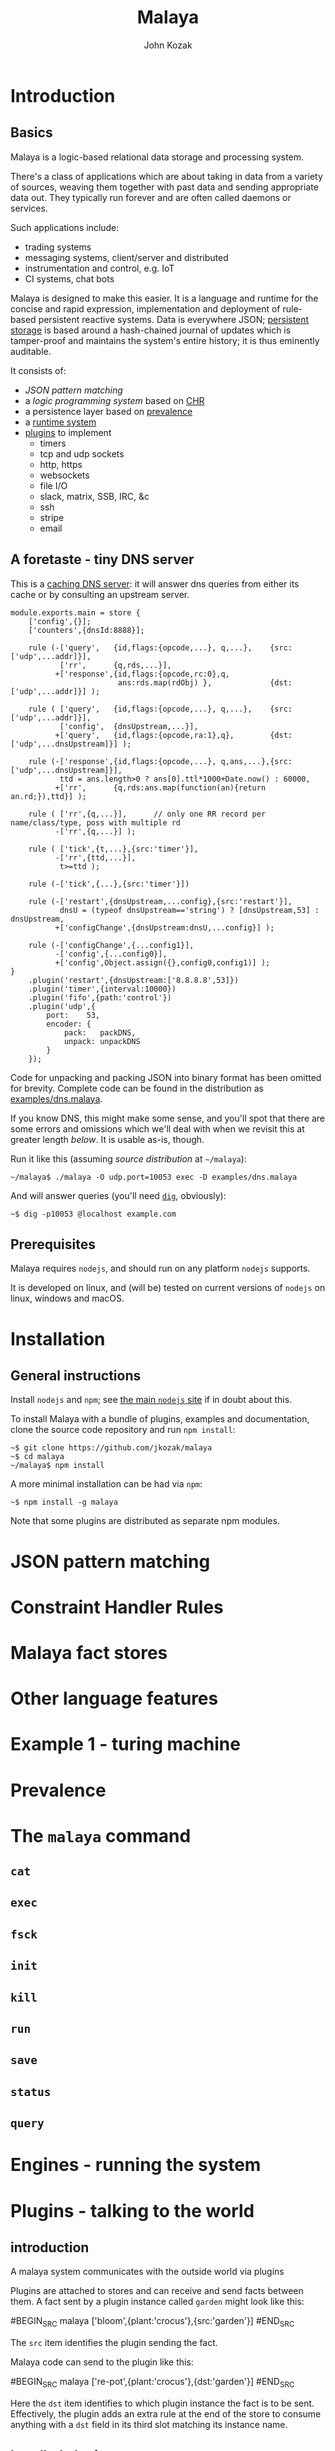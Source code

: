 #+TITLE: Malaya
#+AUTHOR: John Kozak

* Introduction
** Basics

Malaya is a logic-based relational data storage and processing system.

There's a class of applications which are about taking in data from a
variety of sources, weaving them together with past data and sending
appropriate data out.  They typically run forever and are often called
daemons or services.

Such applications include:
 - trading systems
 - messaging systems, client/server and distributed
 - instrumentation and control, e.g. IoT
 - CI systems, chat bots

Malaya is designed to make this easier.  It is a language and runtime
for the concise and rapid expression, implementation and deployment of
rule-based persistent reactive systems.  Data is everywhere JSON;
[[prevalence][persistent storage]] is based around a hash-chained journal of updates
which is tamper-proof and maintains the system's entire history; it is
thus eminently auditable.

It consists of:
 - [[JSON pattern matching]]
 - a [[Constraint Handler Rules][logic programming system]] based on [[https://en.wikipedia.org/wiki/Constraint_Handling_Rules][CHR]]
 - a persistence layer based on [[prevalence][prevalence]]
 - a [[CLI][runtime system]]
 - [[plugins][plugins]] to implement
  - timers
  - tcp and udp sockets
  - http, https
  - websockets
  - file I/O
  - slack, matrix, SSB, IRC, &c
  - ssh
  - stripe
  - email

** A foretaste - tiny DNS server

This is a [[https://en.wikipedia.org/wiki/Domain_Name_System#Recursive_and_caching_name_server][caching DNS server]]: it will answer dns queries from either
its cache or by consulting an upstream server.

#+begin_src malaya
module.exports.main = store {
    ['config',{}];
    ['counters',{dnsId:8888}];

    rule (-['query',   {id,flags:{opcode,...}, q,...},    {src:['udp',...addr]}],
           ['rr',      {q,rds,...}],
          +['response',{id,flags:{opcode,rc:0},q,
                        ans:rds.map(rdObj) },             {dst:['udp',...addr]}] );

    rule ( ['query',   {id,flags:{opcode,...}, q,...},    {src:['udp',...addr]}],
           ['config',  {dnsUpstream,...}],
          +['query',   {id,flags:{opcode,ra:1},q},        {dst:['udp',...dnsUpstream]}] );

    rule (-['response',{id,flags:{opcode,...}, q,ans,...},{src:['udp',...dnsUpstream]}],
           ttd = ans.length>0 ? ans[0].ttl*1000+Date.now() : 60000,
          +['rr',      {q,rds:ans.map(function(an){return an.rd;}),ttd}] );

    rule ( ['rr',{q,...}],      // only one RR record per name/class/type, poss with multiple rd
          -['rr',{q,...}] );

    rule ( ['tick',{t,...},{src:'timer'}],
          -['rr',{ttd,...}],
           t>=ttd );

    rule (-['tick',{...},{src:'timer'}])

    rule (-['restart',{dnsUpstream,...config},{src:'restart'}],
           dnsU = (typeof dnsUpstream=='string') ? [dnsUpstream,53] : dnsUpstream,
          +['configChange',{dnsUpstream:dnsU,...config}] );

    rule (-['configChange',{...config1}],
          -['config',{...config0}],
          +['config',Object.assign({},config0,config1)] );
}
    .plugin('restart',{dnsUpstream:['8.8.8.8',53]})
    .plugin('timer',{interval:10000})
    .plugin('fifo',{path:'control'})
    .plugin('udp',{
        port:    53,
        encoder: {
            pack:   packDNS,
            unpack: unpackDNS
        }
    });
#+end_src

Code for unpacking and packing JSON into binary format has been
omitted for brevity.  Complete code can be found in the distribution
as [[file:./examples/dns.malaya][examples/dns.malaya]].

If you know DNS, this might make some sense, and you'll spot that
there are some errors and omissions which we'll deal with when we
revisit this at greater length [[DNS example][below]].  It is usable as-is, though.

Run it like this (assuming [[Installation][source distribution]] at =~/malaya=):
#+begin_example
~/malaya$ ./malaya -O udp.port=10053 exec -D examples/dns.malaya
#+end_example

And will answer queries (you'll need [[https://en.wikipedia.org/wiki/Dig_(command)][=dig=]], obviously):
#+begin_example
~$ dig -p10053 @localhost example.com
#+end_example

** Prerequisites
Malaya requires =nodejs=, and should run on any platform =nodejs= supports.

It is developed on linux, and (will be) tested on current versions of =nodejs=
on linux, windows and macOS.

* Installation

** General instructions
Install =nodejs= and =npm=; see [[https://nodejs.org/][the main =nodejs= site]] if in doubt
about this.

To install Malaya with a bundle of plugins, examples and
documentation, clone the source code repository and run =npm install=:
#+begin_example
~$ git clone https://github.com/jkozak/malaya
~$ cd malaya
~/malaya$ npm install
#+end_example

A more minimal installation can be had via =npm=:
#+begin_example
~$ npm install -g malaya
#+end_example
Note that some plugins are distributed as separate npm modules.

* JSON pattern matching
* Constraint Handler Rules
* Malaya fact stores
* Other language features
* Example 1 - turing machine
* Prevalence
<<prevalence>>
* The =malaya= command
<<CLI>>
** =cat=
** =exec=
** =fsck=
** =init=
** =kill=
** =run=
** =save=
** =status=
** =query=
* Engines - running the system
* Plugins - talking to the world
<<plugins>>
** introduction

A malaya system communicates with the outside world via plugins

# example

Plugins are attached to stores and can receive and send facts between
them.  A fact sent by a plugin instance called =garden= might look like this:

#BEGIN_SRC malaya
['bloom',{plant:'crocus'},{src:'garden'}]
#END_SRC

The =src= item identifies the plugin sending the fact.

Malaya code can send to the plugin like this:

#BEGIN_SRC malaya
['re-pot',{plant:'crocus'},{dst:'garden'}]
#END_SRC

Here the =dst= item identifies to which plugin instance the fact is to
be sent.  Effectively, the plugin adds an extra rule at the end of the
store to consume anything with a =dst= field in its third slot
matching its instance name.

** bundled plugins
*** =tcp=
*** =ws=
*** =udp=
*** =process=
*** =http=
*** =file=
*** =unix=
** other plugins
*** =bpf=
*** =dbus=
*** =email=
*** =inotify=
*** =LDAP=
*** =matrix=
*** =slack=
*** =ssb=
*** =ssh=
*** =stripe=
*** =syslog=
*** =systemd=
*** Cloud provider APIs, e.g. AWS, GCloud, Azure
*** eBPF

* Example 2 DNS
<<DNS example>>
* Example 3
* Updating the schema
* Example 4 - going international with multi-currency support
* Working with the journal
* Example 5 - GDPR
* Example 6 - installing a malaya server under linux
* Future directions

** compile to SQL
** GUI visualisation
** in-browser
** performance

*** better compilation
*** parallelisation
*** join tuning

*** autoindexing

** formal methods

*** model checking

** consensus (ePaxos?)
** p2p apps
** embed in other platforms than node
** (auto-)sharding
** operate on untranslated binary data

Avoid cost of binary->JSON->binary translation by compiling the
rules to work on binary data directly.

* Language reference
